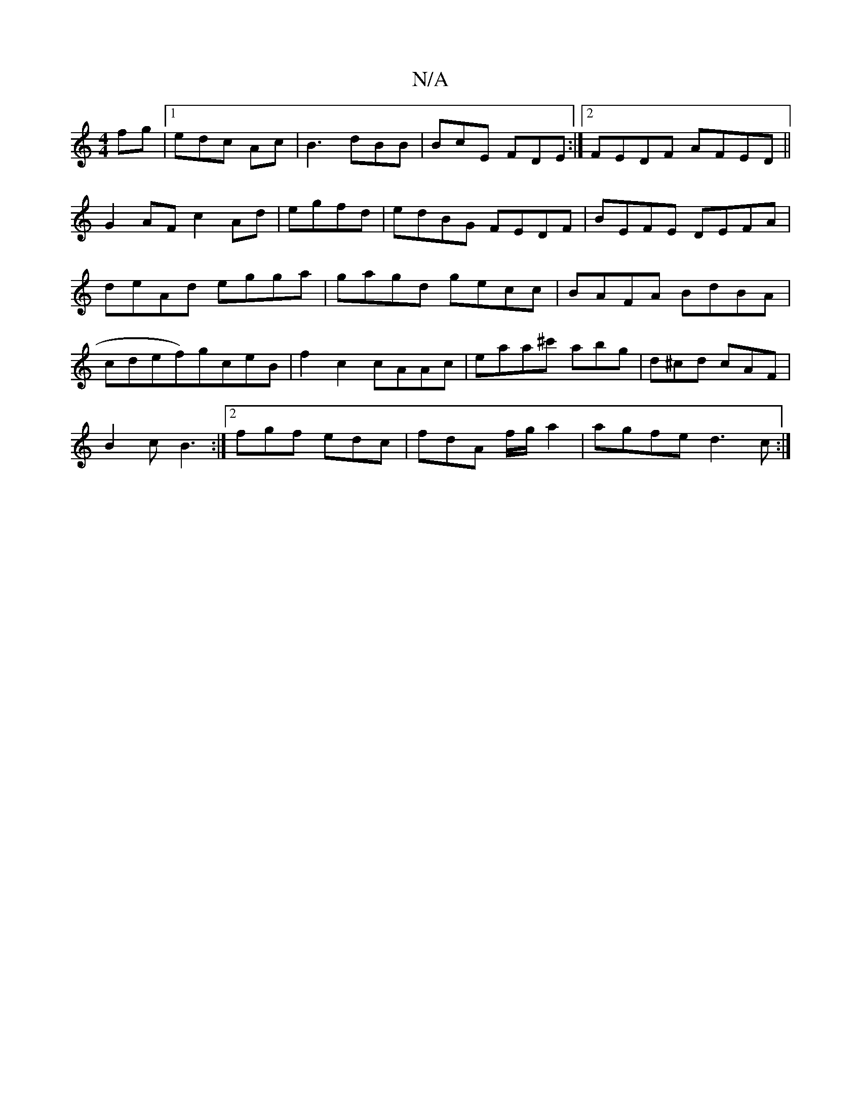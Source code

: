 X:1
T:N/A
M:4/4
R:N/A
K:Cmajor
fg|[1 edc Ac | B3 dBB | BcE FDE :|2 FEDF AFED||
G2AF c2 Ad|egfd|edBG FEDF|BEFE DEFA|deAd egga|gagd gecc|BAFA BdBA|cdef)gceB|f2 c2 cAAc|eaa^c' abg | d^cd cAF |
B2c B3 :|2 fgf edc|fdA f/g/ a2|agfe d3c:|